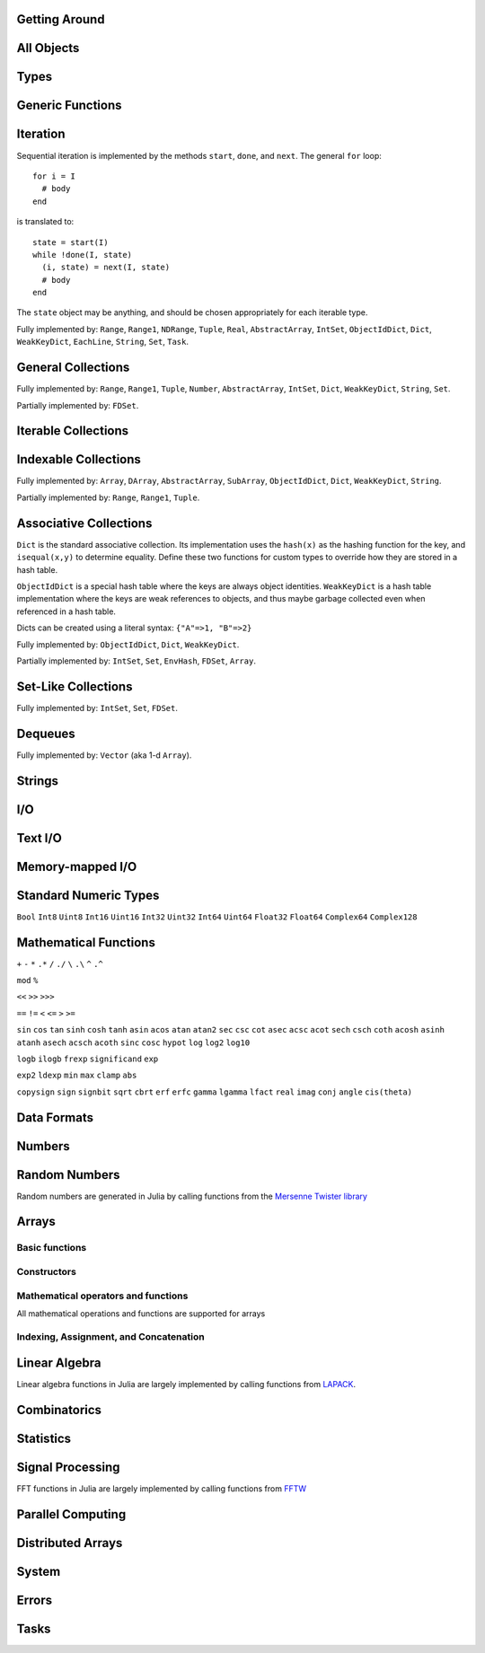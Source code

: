Getting Around
--------------

.. function:: exit([code])

   Quit (or control-D at the prompt). The default exit code is zero, indicating that the processes completed successfully.

.. function:: whos([Module][, pattern::Regex])

   Print information about global variables in a module, optionally restricted
   to those matching ``pattern``.

.. function:: edit("file"[, line])

   Edit a file optionally providing a line number to edit at. Returns to the julia prompt when you quit the editor. If the file name ends in ".jl" it is reloaded when the editor closes the file.

.. function:: edit(function[, types])

   Edit the definition of a function, optionally specifying a tuple of types to indicate which method to edit. When the editor exits, the source file containing the definition is reloaded.

.. function:: load("file")

   Evaluate the contents of a source file

.. function:: help("name" or object)

   Get help for a function

.. function:: apropos("string")

   Search help for a substring

.. function:: which(f, args...)

   Show which method of ``f`` will be called for the given arguments

.. function:: methods(f)

   Show all methods of ``f`` with their argument types

All Objects
-----------

.. function:: is(x, y)

   Determine whether ``x`` and ``y`` are identical, in the sense that no program could distinguish them.

.. function:: isa(x, type)

   Determine whether ``x`` is of the given type.

.. function:: isequal(x, y)

   True if and only if ``x`` and ``y`` have the same contents. Loosely speaking, this means ``x`` and ``y`` would look the same when printed.

.. function:: isless(x, y)

   Test whether ``x`` is less than ``y``. Provides a total order consistent with ``isequal``. Values that are normally unordered, such as ``NaN``, are ordered in an arbitrary but consistent fashion. This is the default comparison used by ``sort``. Non-numeric types that can be ordered should implement this function.

.. function:: typeof(x)

   Get the concrete type of ``x``.

.. function:: tuple(xs...)

   Construct a tuple of the given objects.

.. function:: ntuple(n, f::Function)

   Create a tuple of length ``n``, computing each element as ``f(i)``, where ``i`` is the index of the element.

.. function:: object_id(x)

   Get a unique integer id for ``x``. ``object_id(x)==object_id(y)`` if and only if ``is(x,y)``.

.. function:: hash(x)

   Compute an integer hash code such that ``isequal(x,y)`` implies ``hash(x)==hash(y)``.

.. function:: finalizer(x, function)

   Register a function to be called on ``x`` when there are no program-accessible references to ``x``. The behavior of this function is unpredictable if ``x`` is of a bits type.

.. function:: copy(x)

   Create a shallow copy of ``x``: the outer structure is copied, but not all internal values. For example, copying an array produces a new array with identically-same elements as the original.

.. function:: deepcopy(x)

   Create a deep copy of ``x``: everything is copied recursively, resulting in a fully independent object. For example, deep-copying an array produces a new array whose elements are deep-copies of the original elements.

   As a special case, functions can only be actually deep-copied if they are anonymous, otherwise they are just copied. The difference is only relevant in the case of closures, i.e. functions which may contain hidden internal references.

   While it isn't normally necessary, user-defined types can override the default ``deepcopy`` behavior by defining a specialized version of the function ``deepcopy_internal(x::T, dict::ObjectIdDict)`` (which shouldn't otherwise be used), where ``T`` is the type to be specialized for, and ``dict`` keeps track of objects copied so far within the recursion. Within the definition, ``deepcopy_internal`` should be used in place of ``deepcopy``, and the ``dict`` variable should be updated as appropriate before returning.

.. function:: convert(type, x)

   Try to convert ``x`` to the given type.

.. function:: promote(xs...)

   Convert all arguments to their common promotion type (if any), and return them all (as a tuple).

Types
-----

.. function:: subtype(type1, type2)

   True if and only if all values of ``type1`` are also of ``type2``. Can also be written using the ``<:`` infix operator as ``type1 <: type2``.

.. function:: typemin(type)

   The lowest value representable by the given (real) numeric type.

.. function:: typemax(type)

   The highest value representable by the given (real) numeric type.

.. function:: realmin(type)

   The smallest in absolute value non-denormal value representable by the given floating-point type

.. function:: realmax(type)

   The highest finite value representable by the given floating-point type

.. function:: sizeof(type)

   Size, in bytes, of the canonical binary representation of the given type, if any.

.. function:: eps([type])

   The distance between 1.0 and the next larger representable floating-point value of ``type``. The only types that are sensible arguments are ``Float32`` and ``Float64``. If ``type`` is omitted, then ``eps(Float64)`` is returned.

.. function:: eps(x)

   The distance between ``x`` and the next larger representable floating-point value of the same type as ``x``.

.. function:: promote_type(type1, type2)

   Determine a type big enough to hold values of each argument type without loss, whenever possible. In some cases, where no type exists which to which both types can be promoted losslessly, some loss is tolerated; for example, ``promote_type(Int64,Float64)`` returns ``Float64`` even though strictly, not all ``Int64`` values can be represented exactly as ``Float64`` values.

Generic Functions
-----------------

.. function:: method_exists(f, tuple)

   Determine whether the given generic function has a method matching the given tuple of argument types.

.. function:: applicable(f, args...)

   Determine whether the given generic function has a method applicable to the given arguments.

.. function:: invoke(f, (types...), args...)

   Invoke a method for the given generic function matching the specified types (as a tuple), on the specified arguments. The arguments must be compatible with the specified types. This allows invoking a method other than the most specific matching method, which is useful when the behavior of a more general definition is explicitly needed (often as part of the implementation of a more specific method of the same function).

Iteration
---------

Sequential iteration is implemented by the methods ``start``, ``done``, and ``next``. The general ``for`` loop:

::

    for i = I
      # body
    end

is translated to:

::

    state = start(I)
    while !done(I, state)
      (i, state) = next(I, state)
      # body
    end

The ``state`` object may be anything, and should be chosen appropriately for each iterable type.

.. function:: start(iter)

   Get initial iteration state for an iterable object

.. function:: done(iter, state)

   Test whether we are done iterating

.. function:: next(iter, state) -> item, state

   For a given iterable object and iteration state, return the current item and the next iteration state

Fully implemented by: ``Range``, ``Range1``, ``NDRange``, ``Tuple``, ``Real``, ``AbstractArray``, ``IntSet``, ``ObjectIdDict``, ``Dict``, ``WeakKeyDict``, ``EachLine``, ``String``, ``Set``, ``Task``.

General Collections
-------------------

.. function:: isempty(collection)

   Determine whether a collection is empty (has no elements).

.. function:: length(collection)

   For ordered, indexable collections, the maximum index ``i`` for which ``ref(collection, i)`` is valid. For unordered collections, the number of elements.

Fully implemented by: ``Range``, ``Range1``, ``Tuple``, ``Number``, ``AbstractArray``, ``IntSet``, ``Dict``, ``WeakKeyDict``, ``String``, ``Set``.

Partially implemented by: ``FDSet``.

Iterable Collections
--------------------

.. function:: contains(itr, x)

   Determine whether a collection contains the given value, ``x``.

.. function:: reduce(op, v0, itr)

   Reduce the given collection with the given operator, i.e. accumulate ``v = op(v,elt)`` for each element, where ``v`` starts as ``v0``. Reductions for certain commonly-used operators are available in a more convenient 1-argument form: ``max(itr)``, ``min(itr)``, ``sum(itr)``, ``prod(itr)``, ``any(itr)``, ``all(itr)``.

.. function:: max(itr)

   Determine maximum element in a collection

.. function:: min(itr)

   Determine minimum element in a collection

.. function:: sum(itr)

   Sum elements of a collection

.. function:: prod(itr)

   Multiply elements of a collection

.. function:: any(itr)

   Test whether any elements of a boolean collection are true

.. function:: all(itr)

   Test whether all elements of a boolean collection are true

.. function:: count(itr)

   Count the number of boolean elements in ``itr`` which are ``true`` rather than ``false``.

.. function:: countp(p, itr)

   Count the number of elements in ``itr`` for which predicate ``p`` is true.

.. function:: anyp(p, itr)

   Determine whether any element of ``itr`` satisfies the given predicate.

.. function:: allp(p, itr)

   Determine whether all elements of ``itr`` satisfy the given predicate.

.. function:: map(f, c)

   Transform collection ``c`` by applying ``f`` to each element

Indexable Collections
---------------------

.. function:: ref(collection, key...)
              collection[key...]

   Retrieve the value(s) stored at the given key or index within a collection.

.. function:: assign(collection, value, key...)
              collection[key...] = value

   Store the given value at the given key or index within a collection.

Fully implemented by: ``Array``, ``DArray``, ``AbstractArray``, ``SubArray``, ``ObjectIdDict``, ``Dict``, ``WeakKeyDict``, ``String``.

Partially implemented by: ``Range``, ``Range1``, ``Tuple``.

Associative Collections
-----------------------

``Dict`` is the standard associative collection. Its implementation uses the ``hash(x)`` as the hashing function for the key, and ``isequal(x,y)`` to determine equality. Define these two functions for custom types to override how they are stored in a hash table.

``ObjectIdDict`` is a special hash table where the keys are always object identities. ``WeakKeyDict`` is a hash table implementation where the keys are weak references to objects, and thus maybe garbage collected even when referenced in a hash table.

Dicts can be created using a literal syntax: ``{"A"=>1, "B"=>2}``

.. function:: Dict{K,V}(n)

   Construct a hashtable with keys of type K and values of type V and intial size of n

.. function:: has(collection, key)

   Determine whether a collection has a mapping for a given key.

.. function:: get(collection, key, default)

   Return the value stored for the given key, or the given default value if no mapping for the key is present.

.. function:: del(collection, key)

   Delete the mapping for the given key in a collection.

.. function:: del_all(collection)

   Delete all keys from a collection.

Fully implemented by: ``ObjectIdDict``, ``Dict``, ``WeakKeyDict``.

Partially implemented by: ``IntSet``, ``Set``, ``EnvHash``, ``FDSet``, ``Array``.

Set-Like Collections
--------------------

.. function:: add(collection, key)

   Add an element to a set-like collection.

.. function:: Set(x...)

   Construct a ``Set`` with the given elements. Should be used instead of ``IntSet`` for sparse integer sets.

.. function:: IntSet(i...)

   Construct an ``IntSet`` of the given integers. Implemented as a bit string, and therefore good for dense integer sets.

.. function:: choose(s)

   Pick an element of a set

.. function:: union(s1,s2)

   Construct the union of two sets

Fully implemented by: ``IntSet``, ``Set``, ``FDSet``.

Dequeues
--------

.. function:: push(collection, item)

   Insert an item at the end of a collection.

.. function:: pop(collection)

   Remove the last item in a collection and return it.

.. function:: enqueue(collection, item)

   Insert an item at the beginning of a collection. Also called ``unshift``.

.. function:: shift(collection)

   Remove the first item in a collection and return it.

.. function:: insert(collection, index, item)

   Insert an item at the given index.

.. function:: del(collection, index)

   Remove the item at the given index.

.. function:: grow(collection, n)

   Add uninitialized space for ``n`` elements at the end of a collection.

.. function:: append!(collection, items)

   Add the elements of ``items`` to the end of a collection.

Fully implemented by: ``Vector`` (aka 1-d ``Array``).

Strings
-------

.. function:: strlen(s)

   The number of characters in string ``s``.

.. function:: length(s)

   The last valid index for string ``s``. Indexes are byte offsets and not character numbers.

.. function:: chars(string)

   Return an array of the characters in ``string``.

.. function:: strcat(strs...)

   Concatenate strings.

.. function:: string(char...)

   Create a string with the given characters.

.. function:: string(x)

   Create a string from any value using the ``show`` function.

.. function:: bytestring(::Ptr{Uint8})

   Create a string from the address of a C (0-terminated) string.

.. function:: bytestring(s)

   Convert a string to a contiguous byte array representation appropriate for passing it to C functions.

.. function:: ascii(::Array{Uint8,1})

   Create an ASCII string from a byte array.

.. function:: ascii(s)

   Convert a string to a contiguous ASCII string (all characters must be valid ASCII characters).

.. function:: utf8(::Array{Uint8,1})

   Create a UTF-8 string from a byte array.

.. function:: utf8(s)

   Convert a string to a contiguous UTF-8 string (all characters must be valid UTF-8 characters).

.. function:: strchr(string, char[, i])

   Return the index of ``char`` in ``string``, giving 0 if not found. The second argument may also be a vector or a set of characters. The third argument optionally specifies a starting index.

.. function:: lpad(string, n, p)

   Make a string at least ``n`` characters long by padding on the left with copies of ``p``.

.. function:: rpad(string, n, p)

   Make a string at least ``n`` characters long by padding on the right with copies of ``p``.

.. function:: search(string, chars[, start])

   Search for the given characters within the given string. The second argument may be a single character, a vector or a set of characters, a string, or a regular expression (but regular expressions are only allowed on contiguous strings, such as ASCII or UTF-8 strings). The third argument optionally specifies a starting index. The return value is a tuple with 2 integers: the index of the match and the first valid index past the match (or an index beyond the end of the string if the match is at the end); it returns ``(0,0)`` if no match was found, and ``(start,start)`` if ``chars`` is empty.

.. function:: split(string, chars[, limit][, include_empty])

   Return an array of strings by splitting the given string on occurrences of the given character delimiters, which may be specified in any of the formats allowed by ``search``'s second argument. The last two arguments are optional; they are are a maximum size for the result and a flag determining whether empty fields should be included in the result.

.. function:: strip(string)

   Return ``string`` with any leading and trailing whitespace removed.

.. function:: lstrip(string)

   Return ``string`` with any leading whitespace removed.

.. function:: rstrip(string)

   Return ``string`` with any trailing whitespace removed.

.. function:: begins_with(string, prefix)

   Returns ``true`` if ``string`` starts with ``prefix``.

.. function:: ends_with(string, suffix)

   Returns ``true`` if ``string`` ends with ``suffix``.

.. function:: uppercase(string)

   Returns ``string`` with all characters converted to uppercase.

.. function:: lowercase(string)

   Returns ``string`` with all characters converted to lowercase.

.. function:: join(strings, delim)

   Join an array of strings into a single string, inserting the given delimiter between adjacent strings.

.. function:: chop(string)

   Remove the last character from a string

.. function:: chomp(string)

   Remove a trailing newline from a string

.. function:: ind2chr(string, i)

   Convert a byte index to a character index

.. function:: chr2ind(string, i)

   Convert a character index to a byte index

.. function:: randstring(len)

   Create a random ASCII string of length ``len``, consisting of upper- and lower-case letters and the digits 0-9

I/O
---

.. data:: stdout_stream

   Global variable referring to the standard out stream.

.. data:: stderr_stream

   Global variable referring to the standard error stream.

.. data:: stdin_stream

   Global variable referring to the standard input stream.

.. function:: open(file_name[, read, write, create, truncate, append])

   Open a file in a mode specified by five boolean arguments. The default is to open files for reading only. Returns a stream for accessing the file.

.. function:: open(file_name[, mode])

   Alternate syntax for open, where a string-based mode specifier is used instead of the five booleans. The values of ``mode`` correspond to those from ``fopen(3)`` or Perl ``open``, and are equivalent to setting the following boolean groups:

   ==== =================================
    r    read
    r+   read, write
    w    write, create, truncate
    w+   read, write, create, truncate
    a    write, create, append
    a+   read, write, create, append
   ==== =================================

.. function:: memio([size])

   Create an in-memory I/O stream, optionally specifying how much initial space is needed.

.. function:: fdio(descriptor[, own])

   Create an ``IOStream`` object from an integer file descriptor. If ``own`` is true, closing this object will close the underlying descriptor. By default, an ``IOStream`` is closed when it is garbage collected.

.. function:: flush(stream)

   Commit all currently buffered writes to the given stream.

.. function:: close(stream)

   Close an I/O stream. Performs a ``flush`` first.

.. function:: write(stream, x)

   Write the canonical binary representation of a value to the given stream.

.. function:: read(stream, type)

   Read a value of the given type from a stream, in canonical binary representation.

.. function:: read(stream, type, dims)

   Read a series of values of the given type from a stream, in canonical binary representation. ``dims`` is either a tuple or a series of integer arguments specifying the size of ``Array`` to return.

.. function:: position(s)

   Get the current position of a stream.

.. function:: seek(s, pos)

   Seek a stream to the given position.

.. function:: seek_end(s)

   Seek a stream to the end.

.. function:: skip(s, offset)

   Seek a stream relative to the current position.


Text I/O
--------

.. function:: show(x)

   Write an informative text representation of a value to the current output stream. New types should overload ``show(io, x)`` where the first argument is a stream.

.. function:: print(x)

   Write (to the default output stream) a canonical (un-decorated) text representation of a value if there is one, otherwise call ``show``.

.. function:: println(x)

   Print (using ``print``) ``x`` followed by a newline

.. function:: showall(x)

   Show x, printing all elements of arrays

.. function:: dump(x)

   Write a thorough text representation of a value to the current output stream.

.. function:: readall(stream)

   Read the entire contents of an I/O stream as a string.

.. function:: readline(stream)

   Read a single line of text, including a trailing newline character (if one is reached before the end of the input).

.. function:: readuntil(stream, delim)

   Read a string, up to and including the given delimiter byte.

.. function:: readlines(stream)

   Read all lines as an array.

.. function:: EachLine(stream)

   Create an iterable object that will yield each line from a stream.

.. function:: dlmread(filename, delim::Char)

   Read a matrix from a text file where each line gives one row, with elements separated by the given delimeter. If all data is numeric, the result will be a numeric array. If some elements cannot be parsed as numbers, a cell array of numbers and strings is returned.

.. function:: dlmread(filename, delim::Char, T::Type)

   Read a matrix from a text file with a given element type. If ``T`` is a numeric type, the result is an array of that type, with any non-numeric elements as ``NaN`` for floating-point types, or zero. Other useful values of ``T`` include ``ASCIIString``, ``String``, and ``Any``.

.. function:: dlmwrite(filename, array, delim::Char)

   Write an array to a text file using the given delimeter (defaults to comma).

.. function:: csvread(filename[, T::Type])

   Equivalent to ``dlmread`` with ``delim`` set to comma.

.. function:: csvwrite(filename, array)

   Equivalent to ``dlmwrite`` with ``delim`` set to comma.

Memory-mapped I/O
-----------------

.. function:: mmap_array(type, dims, stream[, offset])

   Create an array whose values are linked to a file, using memory-mapping. This provides a convenient way of working with data too large to fit in the computer's memory.

   The type determines how the bytes of the array are interpreted (no format conversions are possible), and dims is a tuple containing the size of the array.  

   The file is specified via the stream.  When you initialize the stream, use "r" for a "read-only" array, and "w+" to create a new array used to write values to disk. Optionally, you can specify an offset (in bytes) if, for example, you want to skip over a header in the file.

   Example:  A = mmap_array(Int64, (25,30000), s)

   This would create a 25-by-30000 array of Int64s, linked to the file associated with stream s.

.. function:: msync(array)

   Forces synchronization between the in-memory version of a memory-mapped array and the on-disk version. You may not need to call this function, because synchronization is performed at intervals automatically by the operating system. Hower, you can call this directly if, for example, you are concerned about losing the result of a long-running calculation.

.. function:: mmap(len, prot, flags, fd, offset)

   Low-level interface to the mmap system call. See the man page.

.. function:: munmap(pointer, len)

   Low-level interface for unmapping memory (see the man page). With mmap_array you do not need to call this directly; the memory is unmapped for you when the array goes out of scope.

Standard Numeric Types
----------------------

``Bool`` ``Int8`` ``Uint8`` ``Int16`` ``Uint16`` ``Int32`` ``Uint32`` ``Int64`` ``Uint64`` ``Float32`` ``Float64`` ``Complex64`` ``Complex128``

Mathematical Functions
----------------------

.. function:: -

   Unary minus

``+`` ``-`` ``*`` ``.*`` ``/`` ``./`` ``\`` ``.\`` ``^`` ``.^``

.. function:: div

   Integer truncating division

.. function:: fld

   Integer floor division

``mod`` ``%``

.. function:: //

   Rational division

``<<`` ``>>`` ``>>>``

``==`` ``!=`` ``<`` ``<=`` ``>`` ``>=``

.. function:: !

   Boolean not

.. function:: ~

   Boolean or bitwise not

.. function:: &

   Bitwise and

.. function:: |

   Bitwise or

.. function:: $

   Bitwise exclusive or

``sin`` ``cos`` ``tan`` ``sinh`` ``cosh`` ``tanh`` ``asin`` ``acos`` ``atan`` ``atan2`` ``sec`` ``csc`` ``cot`` ``asec`` ``acsc`` ``acot`` ``sech`` ``csch`` ``coth`` ``acosh`` ``asinh`` ``atanh`` ``asech`` ``acsch`` ``acoth`` ``sinc`` ``cosc`` ``hypot`` ``log`` ``log2`` ``log10``

.. function:: log1p(x)

   Accurate natural logarithm of ``1+x``

``logb`` ``ilogb`` ``frexp`` ``significand`` ``exp``

.. function:: expm1(x)

   Accurately compute ``exp(x)-1``

.. function:: round(x[, digits[, base]]) -> FloatingPoint

   ``round(x)`` returns the nearest integer to ``x``. ``round(x, digits)`` rounds to the specified number of digits after the decimal place, or before if negative, e.g., ``round(pi,2)`` is ``3.14``. ``round(x, digits, base)`` rounds using a different base, defaulting to 10, e.g., ``round(pi, 3, 2)`` is ``3.125``.

.. function:: ceil(x[, digits[, base]]) -> FloatingPoint

   Returns the nearest integer not less than ``x``. ``digits`` and ``base`` work as above.

.. function:: floor(x[, digits[, base]]) -> FloatingPoint

   Returns the nearest integer not greater than ``x``. ``digits`` and ``base`` work as above.

.. function:: trunc(x[, digits[, base]]) -> FloatingPoint

   Returns the nearest integer not greater in magnitude than ``x``. ``digits`` and ``base`` work as above.

.. function:: iround(x) -> Integer

   Returns the nearest integer to ``x``.

.. function:: iceil(x) -> Integer

   Returns the nearest integer not less than ``x``.

.. function:: ifloor(x) -> Integer

   Returns the nearest integer not greater than ``x``.

.. function:: itrunc(x) -> Integer

   Returns the nearest integer not greater in magnitude than ``x``.

.. function:: signif(x, digits[, base]) -> FloatingPoint

   Rounds (in the sense of ``round``) ``x`` so that there are ``digits`` significant digits, under a base ``base`` representation, default 10. E.g., ``signif(123.456, 2)`` is ``120.0``, and ``signif(357.913, 4, 2)`` is ``352.0``. 

``exp2`` ``ldexp`` ``min`` ``max`` ``clamp`` ``abs``

.. function:: abs2(x)

   Squared absolute value of ``x``

``copysign`` ``sign`` ``signbit`` ``sqrt`` ``cbrt`` ``erf`` ``erfc`` ``gamma`` ``lgamma`` ``lfact`` ``real`` ``imag`` ``conj`` ``angle`` ``cis(theta)``

.. function:: binomial(n,k)

   Number of ways to choose ``k`` out of ``n`` items

.. function:: factorial(n)

   Factorial of n

.. function:: factorial(n,k)

   Compute ``factorial(n)/factorial(k)``

.. function:: gcd(x,y)

   Greatest common divisor

.. function:: lcm(x,y)

   Least common multiple

.. function:: nextpow2(n)

   Next power of two not less than ``n``

.. function:: nextpow(a, n)

   Next power of ``a`` not less than ``n``

.. function:: prevpow(a, n)

   Previous power of ``a`` not greater than ``n``

.. function:: nextprod([a,b,c], n)

   Next integer not less than ``n`` that can be written ``a^i1 * b^i2 * c^i3`` for integers ``i1``, ``i2``, ``i3``.

.. function:: prevprod([a,b,c], n)

   Previous integer not greater than ``n`` that can be written ``a^i1 * b^i2 * c^i3`` for integers ``i1``, ``i2``, ``i3``.

.. function:: powermod(x, p, m)

   Compute ``mod(x^p, m)``

Data Formats
------------

.. function:: bin(n[, pad])

   Convert an integer to a binary string, optionally specifying a number of digits to pad to.

.. function:: hex(n[, pad])

   Convert an integer to a hexadecimal string, optionally specifying a number of digits to pad to.

.. function:: dec(n[, pad])

   Convert an integer to a decimal string, optionally specifying a number of digits to pad to.

.. function:: oct(n[, pad])

   Convert an integer to an octal string, optionally specifying a number of digits to pad to.

.. function:: base(b, n[, pad])

   Convert an integer to a string in the given base, optionally specifying a number of digits to pad to.

.. function:: parse_int(type, str, base)

   Parse a string as an integer in the given base, yielding a number of the specified type.

.. function:: bool(x)

   Convert a number or numeric array to boolean

.. function:: int8(x)

   Convert a number or array to ``Int8`` data type

.. function:: int16(x)

   Convert a number or array to ``Int16`` data type

.. function:: int32(x)

   Convert a number or array to ``Int32`` data type

.. function:: int64(x)

   Convert a number or array to ``Int64`` data type

.. function:: uint8(x)

   Convert a number or array to ``Uint8`` data type

.. function:: uint16(x)

   Convert a number or array to ``Uint16`` data type

.. function:: uint32(x)

   Convert a number or array to ``Uint32`` data type

.. function:: uint64(x)

   Convert a number or array to ``Uint64`` data type

.. function:: float32(x)

   Convert a number or array to ``Float32`` data type

.. function:: float64(x)

   Convert a number or array to ``Float64`` data type

.. function:: char(x)

   Convert a number or array to ``Char`` data type

.. function:: safe_char(x)

   Convert to ``Char``, checking for invalid code points

.. function:: complex(r,i)

   Convert real numbers or arrays to complex

.. function:: iscomplex(x)

   Test whether a number or array is of a complex type

.. function:: isreal(x)

   Test whether a number or array is of a real type

.. function:: bswap(n)

   Byte-swap an integer

.. function:: num2hex(f)

   Get a hexadecimal string of the binary representation of a floating point number

.. function:: hex2num(str)

   Convert a hexadecimal string to the floating point number it represents

Numbers
-------

.. function:: one(x)

   Get the multiplicative identity element for the type of x (x can also specify the type itself). For matrices, returns an identity matrix of the appropriate size and type.

.. function:: zero(x)

   Get the additive identity element for the type of x (x can also specify the type itself).

.. data:: pi

   The constant pi

.. function:: isdenormal(f)

   Test whether a floating point number is denormal

.. function:: isfinite(f)

   Test whether a number is finite

.. function:: isnan(f)

   Test whether a floating point number is not a number (NaN)

.. function:: nextfloat(f)

   Get the next floating point number in lexicographic order

.. function:: prevfloat(f)

   Get the previous floating point number in lexicographic order

.. function:: integer_valued(x)

   Test whether ``x`` is numerically equal to some integer

.. function:: real_valued(x)

   Test whether ``x`` is numerically equal to some real number

.. function:: exponent(f)

   Get the exponent of a floating-point number

.. function:: mantissa(f)

   Get the mantissa of a floating-point number

Random Numbers
--------------

Random numbers are generated in Julia by calling functions from the `Mersenne Twister library <http://www.math.sci.hiroshima-u.ac.jp/~m-mat/MT/SFMT/#dSFMT>`_

.. function:: rand

   Generate a ``Float64`` random number in (0,1)

.. function:: randf

   Generate a ``Float32`` random number in (0,1)

.. function:: randi(Int32|Uint32|Int64|Uint64)

   Generate a random integer of the given type

.. function:: randi(n)

   Generate a random integer from 1 to ``n`` inclusive

.. function:: randi(n, dims...)

   Generate an array of random integers from 1 to ``n`` inclusive

.. function:: randi((a,b))

   Generate a random integer in the interval from ``a`` to ``b`` inclusive. The argument is a tuple.

.. function:: randi((a,b), dims...)

   Generate an array of random integers in the interval from ``a`` to ``b`` inclusive. The first argument is a tuple.

.. function:: randbit

   Generate ``1`` or ``0`` at random

.. function:: randbool

   Generate a random boolean value

.. function:: randn

   Generate a normally-distributed random number with mean 0 and standard deviation 1

.. function:: randg(a)

   Generate a sample from the gamma distribution with shape parameter ``a``

.. function:: randchi2(n)

   Generate a sample from the chi-squared distribution with ``n`` degrees of freedom (also available as ``chi2rnd``)

.. function:: randexp

   Generate samples from the exponential distribution

.. function:: srand

   Seed the RNG

Arrays
------

Basic functions
~~~~~~~~~~~~~~~

.. function:: ndims(A)

   Returns the number of dimensions of A

.. function:: size(A)

   Returns a tuple containing the dimensions of A

.. function:: eltype(A)

   Returns the type of the elements contained in A

.. function:: numel(A)

   Returns the number of elements in A

.. function:: length(A)

   Returns the number of elements in A (note that this differs from Matlab where ``length(A)`` is the largest dimension of ``A``)

.. function:: nnz(A)

   Counts the number of nonzero values in A

.. function:: stride(A, k)

   Returns the distance in memory (in number of elements) between adjacent elements in dimension k

.. function:: strides(A)

   Returns a tuple of the memory strides in each dimension

Constructors
~~~~~~~~~~~~

.. function:: Array(type, dims)

   Construct an uninitialized dense array. ``dims`` may be a tuple or a series of integer arguments.

.. function:: ref(type)

   Construct an empty 1-d array of the specified type. This is usually called with the syntax ``Type[]``. Element values can be specified using ``Type[a,b,c,...]``.

.. function:: cell(dims)

   Construct an uninitialized cell array (heterogeneous array). ``dims`` can be either a tuple or a series of integer arguments.  
.. function:: zeros(type, dims)

   Create an array of all zeros of specified type

.. function:: ones(type, dims)

   Create an array of all ones of specified type

.. function:: trues(dims)

   Create a Bool array with all values set to true

.. function:: falses(dims)

   Create a Bool array with all values set to false

.. function:: fill(v, dims)

   Create an array filled with ``v``

.. function:: fill!(A, x)

   Fill array ``A`` with value ``x``

.. function:: reshape(A, dims)

   Create an array with the same data as the given array, but with different dimensions. An implementation for a particular type of array may choose whether the data is copied or shared.

.. function:: copy(A)

   Create a copy of ``A``

.. function:: similar(array, element_type, dims)

   Create an uninitialized array of the same type as the given array, but with the specified element type and dimensions. The second and third arguments are both optional. The ``dims`` argument may be a tuple or a series of integer arguments.

.. function:: reinterpret(type, A)

   Construct an array with the same binary data as the given array, but with the specified element type

.. function:: rand(dims)

   Create a random array with Float64 random values in (0,1)

.. function:: randf(dims)

   Create a random array with Float32 random values in (0,1)

.. function:: randn(dims)

   Create a random array with Float64 normally-distributed random values with a mean of 0 and standard deviation of 1

.. function:: eye(n)

   n-by-n identity matrix

.. function:: eye(m, n)

   m-by-n identity matrix

.. function:: linspace(start, stop, n)

   Construct a vector of ``n`` linearly-spaced elements from ``start`` to ``stop``.

Mathematical operators and functions
~~~~~~~~~~~~~~~~~~~~~~~~~~~~~~~~~~~~

All mathematical operations and functions are supported for arrays

Indexing, Assignment, and Concatenation
~~~~~~~~~~~~~~~~~~~~~~~~~~~~~~~~~~~~~~~

.. function:: ref(A, ind)

   Returns a subset of ``A`` as specified by ``ind``, which may be an ``Int``, a ``Range``, or a ``Vector``.

.. function:: sub(A, ind)

   Returns a SubArray, which stores the input ``A`` and ``ind`` rather than computing the result immediately. Calling ``ref`` on a SubArray computes the indices on the fly.

.. function:: slicedim(A, d, i)

   Return all the data of ``A`` where the index for dimension ``d`` equals ``i``. Equivalent to ``A[:,:,...,i,:,:,...]`` where ``i`` is in position ``d``.

.. function:: assign(A, X, ind)

   Store an input array ``X`` within some subset of ``A`` as specified by ``ind``.

.. function:: cat(dim, A...)

   Concatenate the input arrays along the specified dimension

.. function:: vcat(A...)

   Concatenate along dimension 1

.. function:: hcat(A...)

   Concatenate along dimension 2

.. function:: hvcat

   Horizontal and vertical concatenation in one call

.. function:: flipdim(A, d)

   Reverse ``A`` in dimension ``d``.

.. function:: flipud(A)

   Equivalent to ``flipdim(A,1)``.

.. function:: fliplr(A)

   Equivalent to ``flipdim(A,2)``.

.. function:: circshift(A,shifts)

   Circularly shift the data in an array. The second argument is a vector giving the amount to shift in each dimension.

.. function:: find(A)

   Return a vector of the linear indexes of the non-zeros in ``A``.

.. function:: findn(A)

   Return a vector of indexes for each dimension giving the locations of the non-zeros in ``A``.

.. function:: permute(A,perm)

   Permute the dimensions of array ``A``. ``perm`` is a vector specifying a permutation of length ``ndims(A)``. This is a generalization of transpose for multi-dimensional arrays. Transpose is equivalent to ``permute(A,[2,1])``.

.. function:: ipermute(A,perm)

   Like ``permute``, except the inverse of the given permutation is applied.

.. function:: squeeze(A)

   Remove singleton dimensions from the shape of array ``A``

.. function:: vec(A)

   Make a vector out of an array with only one non-singleton dimension.

Linear Algebra
--------------

Linear algebra functions in Julia are largely implemented by calling functions from `LAPACK <http://www.netlib.org/lapack/>`_.

.. function:: *

   Matrix multiplication

.. function:: \

   Matrix division using a polyalgorithm. For input matrices ``A`` and ``B``, the result ``X`` is such that ``A*X == B``. For rectangular ``A``, QR factorization is used. For triangular ``A``, a triangular solve is performed. For square ``A``, Cholesky factorization is tried if the input is symmetric with a heavy diagonal. LU factorization is used in case Cholesky factorization fails or for general square inputs.

.. function:: dot

   Compute the dot product

.. function:: cross

   Compute the cross product of two 3-vectors

.. function:: norm

   Compute the norm of a ``Vector`` or a ``Matrix``

.. function:: lu(A) -> LU

   Compute LU factorization. LU is an "LU factorization" type that can be used as an ordinary matrix.

.. function:: chol(A)

   Compute Cholesky factorization

.. function:: qr(A)

   Compute QR factorization

.. function:: qrp(A)

   Compute QR factorization with pivoting

.. function:: factors(D)

   Return the factors of a decomposition D. For an LU decomposition, factors(LU) -> L, U, p

.. function:: eig(A) -> D, V

   Compute eigenvalues and eigenvectors of A

.. function:: svd(A) -> U, S, V

   Compute the SVD of A

.. function:: triu(M)

   Upper triangle of a matrix

.. function:: tril(M)

   Lower triangle of a matrix

.. function:: diag(M)

   The diagonal of a matrix, as a vector

.. function:: diagm(v)

   Construct a diagonal matrix from a vector

.. function:: Tridiagonal(dl, d, du)

   Construct a tridiagonal matrix from the lower diagonal, diagonal, and upper diagonal

.. function:: Woodbury(A, U, C, V)

   Construct a matrix in a form suitable for applying the Woodbury matrix identity

.. function:: rank(M)

   Compute the rank of a matrix

.. function:: cond(M)

   Matrix condition number

.. function:: trace(M)

   Matrix trace

.. function:: det(M)

   Matrix determinant

.. function:: inv(M)

   Matrix inverse, or generalized ``1/M``

.. function:: repmat(A, n, m)

   Construct a matrix by repeating the given matrix ``n`` times in dimension 1 and ``m`` times in dimension 2.

.. function:: kron(A, B)

   Kronecker tensor product of two vectors or two matrices.

.. function:: linreg(x, y)

   Determine parameters ``[a, b]`` that minimize the squared error between ``y`` and ``a+b*x``.

.. function:: linreg(x, y, w)

   Weighted least-squares linear regression

Combinatorics
-------------

.. function:: sort(v)

   Sort a vector in ascending order, according to ``isless``.

.. function:: sort!(v)

   In-place sort

.. function:: sortr(v)

   Sort a vector in descending order

.. function:: sortr!(v)

   In-place descending-order sort

.. function:: sort(a, dim)

   Sort an array along the given dimension

.. function:: sort(lessthan, a[, dim])

   Sort with a custom comparison function

.. function:: sortperm(v) -> s,p

   Sort a vector in ascending order, also constructing the permutation that sorts the vector

.. function:: issorted(v)

   Test whether a vector is in ascending sorted order

.. function:: nthperm(v, k)

   Compute the kth lexicographic permutation of a vector

.. function:: nthperm!(v, k)

   In-place version of ``nthperm``

.. function:: randperm(n)

   Construct a random permutation of the given length

.. function:: randcycle(n)

   Construct a random cyclic permutation of the given length

.. function:: shuffle(v)

   Randomly rearrange the elements of a vector

.. function:: shuffle!(v)

   In-place version of ``shuffle``

.. function:: reverse(v)

   Reverse vector ``v``

.. function:: reverse!(v)

   Reverse vector ``v`` in-place

.. function:: select(v, k)

   Find the element in position ``k`` in the sorted vector ``v`` without sorting

.. function:: select!(v, k)

   In-place version of ``select``

Statistics
----------

.. function:: mean(v[, dim])

   Compute the mean of whole array ``v``, or optionally along dimension ``dim``

.. function:: std(v)

   Compute the standard deviation of a vector ``v``

.. function:: median(v)

   Compute the median of a vector ``v``

.. function:: hist(v[, n])

   Compute the histogram of ``v``, optionally using ``n`` bins

.. function:: histc(v[, e])

   Compute the histogram of ``v``, optionally using a vector ``e`` as the edges for the bins

Signal Processing
-----------------

FFT functions in Julia are largely implemented by calling functions from `FFTW <http://www.fftw.org>`_

.. function:: fft(A, dim)

   One dimensional FFT if input is a ``Vector``. For n-d cases, compute fft of vectors along dimension ``dim``. Most efficient if ``size(A, dim)`` is a product of small primes; see :func:`nextprod`.

.. function:: fft2

   2d FFT

.. function:: fft3

   3d FFT

.. function:: fftn

   N-d FFT

.. function:: ifft(A, dim)

   Inverse FFT. Same arguments as ``fft``.

.. function:: ifft2

   Inverse 2d FFT

.. function:: ifft3

   Inverse 3d FFT

.. function:: ifftn

   Inverse N-d FFT

.. function:: rfft(A [, dim=1])

   One-dimensional FFT of real array A along dimension dim. If A has size
   ``(..., n_dim, ...)``, the result has size ``(..., floor(n_dim/2)+1, ...)``.

.. function:: rfftn(A)

   N-d FFT of real array A. If A has size ``(n_1, ..., n_d)``, the result has size
   ``(floor(n_1/2)+1, ..., n_d)``.

.. function:: fftshift(x)

   Swap the first and second halves of each dimension of ``x``.

.. function:: fftshift(x,dim)

   Swap the first and second halves of the given dimension of array ``x``.

.. function:: ifftshift(x[, dim])

   Undoes the effect of ``fftshift``.

.. function:: filt(b,a,x)

   Apply filter described by vectors ``a`` and ``b`` to vector ``x``.

.. function:: deconv(b,a)

   Construct vector ``c`` such that ``b = conv(a,c) + r``. Equivalent to polynomial division.

.. function:: conv(u,v)

   Convolution of two vectors. Uses FFT algorithm.

.. function:: xcorr(u,v)

   Compute the cross-correlation of two vectors.

Parallel Computing
------------------

.. function:: addprocs_local(n)

   Add processes on the local machine. Can be used to take advantage of multiple cores.

.. function:: addprocs_ssh({"host1","host2",...})

   Add processes on remote machines via SSH. Requires julia to be installed in the same location on each node, or to be available via a shared file system.

.. function:: addprocs_sge(n)

   Add processes via the Sun/Oracle Grid Engine batch queue, using ``qsub``.

.. function:: nprocs()

   Get the number of available processors

.. function:: myid()

   Get the id of the current processor

.. function:: remote_call(id, func, args...)

   Call a function asynchronously on the given arguments on the specified processor. Returns a ``RemoteRef``.

.. function:: wait(RemoteRef)

   Wait for a value to become available for the specified remote reference.

.. function:: fetch(RemoteRef)

   Wait for and get the value of a remote reference.

.. function:: remote_call_wait(id, func, args...)

   Perform ``wait(remote_call(...))`` in one message.

.. function:: remote_call_fetch(id, func, args...)

   Perform ``fetch(remote_call(...))`` in one message.

.. function:: put(RemoteRef, value)

   Store a value to a remote reference. Implements "shared queue of length 1" semantics: if a value is already present, blocks until the value is removed with ``take``.

.. function:: take(RemoteRef)

   Fetch the value of a remote reference, removing it so that the reference is empty again.

.. function:: RemoteRef()

   Make an uninitialized remote reference on the local machine.

.. function:: RemoteRef(n)

   Make an uninitialized remote reference on processor ``n``.

Distributed Arrays
------------------

.. function:: darray(init, type, dims[, distdim, procs, dist])

   Construct a distributed array. ``init`` is a function of three arguments that will run on each processor, and should return an ``Array`` holding the local data for the current processor. Its arguments are ``(T,d,da)`` where ``T`` is the element type, ``d`` is the dimensions of the needed local piece, and ``da`` is the new ``DArray`` being constructed (though, of course, it is not fully initialized). ``type`` is the element type. ``dims`` is the dimensions of the entire ``DArray``. ``distdim`` is the dimension to distribute in. ``procs`` is a vector of processor ids to use. ``dist`` is a vector giving the first index of each contiguous distributed piece, such that the nth piece consists of indexes ``dist[n]`` through ``dist[n+1]-1``. If you have a vector ``v`` of the sizes of the pieces, ``dist`` can be computed as ``cumsum([1,v])``. Fortunately, all arguments after ``dims`` are optional.

.. function:: darray(f, A)

   Transform ``DArray`` ``A`` to another of the same type and distribution by applying function ``f`` to each block of ``A``.

.. function:: dzeros([type, ]dims, ...)

   Construct a distributed array of zeros. Trailing arguments are the same as those accepted by ``darray``.

.. function:: dones([type, ]dims, ...)

   Construct a distributed array of ones. Trailing arguments are the same as those accepted by ``darray``.

.. function:: dfill(x, dims, ...)

   Construct a distributed array filled with value ``x``. Trailing arguments are the same as those accepted by ``darray``.

.. function:: drand(dims, ...)

   Construct a distributed uniform random array. Trailing arguments are the same as those accepted by ``darray``.

.. function:: drandn(dims, ...)

   Construct a distributed normal random array. Trailing arguments are the same as those accepted by ``darray``.

.. function:: dcell(dims, ...)

   Construct a distributed cell array. Trailing arguments are the same as those accepted by ``darray``.

.. function:: distribute(a[, distdim])

   Convert a local array to distributed

.. function:: localize(d)

   Get the local piece of a distributed array

.. function:: changedist(d, distdim)

   Change the distributed dimension of a ``DArray``

.. function:: myindexes(d)

   A tuple describing the indexes owned by the local processor

.. function:: owner(d, i)

   Get the id of the processor holding index ``i`` in the distributed dimension

.. function:: procs(d)

   Get the vector of processors storing pieces of ``d``

.. function:: distdim(d)

   Get the distributed dimension of ``d``

System
------

.. function:: system("command")

   Run a shell command.

.. function:: gethostname()

   Get the local machine's host name.

.. function:: getipaddr()

   Get the IP address of the local machine, as a string of the form "x.x.x.x".

.. function:: cwd()

   Get the current working directory.

.. function:: cd("dir")

   Set the current working directory. Returns the new current directory.

.. function:: getpid()

   Get julia's process ID.

.. function:: time()

   Get the time in seconds since the epoch, with fairly high (typically, microsecond) resolution.

.. function:: time_ns()

   Get the time in nanoseconds. The time corresponding to 0 is undefined, and wraps every 5.8 years.

.. function:: tic()

   Set a timer to be read by the next call to ``toc`` or ``toq``. The macro call ``@time expr`` can also be used to time evaluation.

.. function:: toc()

   Print and return the time elapsed since the last ``tic``

.. function:: toq()

   Return, but do not print, the time elapsed since the last ``tic``

.. function:: EnvHash()

   A singleton of this type, ``ENV``, provides a hash table interface to environment variables.

.. function:: dlopen(libfile)

   Load a shared library, returning an opaque handle

.. function:: dlsym(handle, sym)

   Look up a symbol from a shared library handle

Errors
------

.. function:: error(message)

   Raise an error with the given message

.. function:: throw(e)

   Throw an object as an exception

.. function:: errno()

   Get the value of the C library's ``errno``

.. function:: strerror(n)

   Convert a system call error code to a descriptive string

.. function:: assert(cond)

   Raise an error if ``cond`` is false. Also available as the macro ``@assert expr``.

Tasks
-----

.. function:: Task(func)

   Create a ``Task`` (i.e. thread, or coroutine) to execute the given function. The task exits when this function returns.

.. function:: yieldto(task, args...)

   Switch to the given task. The first time a task is switched to, the task's function is called with ``args``. On subsequent switches, ``args`` are returned from the task's last call to ``yieldto``.

.. function:: current_task()

   Get the currently running Task.

.. function:: istaskdone(task)

   Tell whether a task has exited.

.. function:: consume(task)

   Receive the next value passed to ``produce`` by the specified task.

.. function:: produce(value)

   Send the given value to the last ``consume`` call, switching to the consumer task.

.. function:: make_scheduled(task)

   Register a task with the main event loop, so it will automatically run when possible.

.. function:: yield()

   For scheduled tasks, switch back to the scheduler to allow another scheduled task to run.

.. function:: tls(symbol)

   Look up the value of a symbol in the current task's task-local storage.

.. function:: tls(symbol, value)

   Assign a value to a symbol in the current task's task-local storage.
